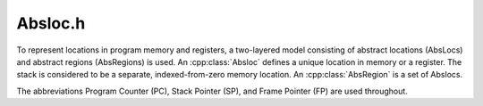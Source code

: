 .. _`sec:absloc.h`:

Absloc.h
########

.. cpp:namespace:: Dyninst

To represent locations in program memory and registers, a two-layered model
consisting of abstract locations (AbsLocs) and abstract regions (AbsRegions)
is used. An :cpp:class:`Absloc` defines a unique location in memory or a register. The stack
is considered to be a separate, indexed-from-zero memory location.
An :cpp:class:`AbsRegion` is a set of Abslocs.

The abbreviations Program Counter (PC), Stack Pointer (SP), and Frame Pointer (FP) are
used throughout. 

.. cpp:class:: Absloc

  **Represents an** :ref:`Abstract Location <sec:dataflow-abstractions>`
  
  .. Note:: This class satisfies the `Compare <https://en.cppreference.com/w/cpp/named_req/Compare>`_ concept.

  .. cpp:function:: Absloc(MachRegister reg)

    Creates a :cpp:enumerator:`Type::Register` type abstract location representing register ``reg``.

  .. cpp:function:: Absloc(Address addr)

    Creates a :cpp:enumerator:`Type::Heap` abstract location representing a heap variable at
    address ``addr``.

  .. cpp:function:: Absloc(int o, int r, ParseAPI::Function *f)

    Creates a :cpp:enumerator:`Type::Stack` abstract location representing a stack variable in
    the frame of function ``f``, within abstract region ``r``, at offset
    ``o`` within the frame.

  .. cpp:function:: Absloc(MachRegister r, MachRegister p, bool c)
  
    Creates a :cpp:enumerator:`Type::PredicatedRegister` abstract location, representing a machine
    register ``p`` used as a predicate against the register ``r`` with state ``c``.

  .. cpp:enum:: Type

     .. cpp:enumerator:: Register
        
        A machine register
        
     .. cpp:enumerator:: Stack
     
        A variable located on the stack
     
     .. cpp:enumerator:: Heap
     
        A variable located on the heap
     
     .. cpp:enumerator:: PredicatedRegister
     
        A machine register used as a predicate
     
     .. cpp:enumerator:: Unknown
     
        The default type of abstract location

  .. cpp:function:: static Absloc makePC(Dyninst::Architecture arch)
  .. cpp:function:: static Absloc makeSP(Dyninst::Architecture arch)
  .. cpp:function:: static Absloc makeFP(Dyninst::Architecture arch)

    Shortcut interfaces for creating abstract locations.

  .. cpp:function:: bool isPC() const
  .. cpp:function:: bool isSP() const
  .. cpp:function:: bool isFP() const

    Checks if this abstract location represents PC, SP, or FP, respectively.

  .. cpp:function:: std::string format() const

    Returns a string representation of this abstract location.

  .. cpp:function:: const Type& type() const

    Returns the type of this abstract location.

  .. cpp:function:: bool isValid() const

    Checks if this abstract location is valid or not.

  .. cpp:function:: const MachRegister &reg() const

    Returns the register.
    
    .. Attention:: This should only be used if this abstract location represents a register.

  .. cpp:function:: int off() const

    Returns the offset of the stack variable.
    
    .. Attention:: This should only be used if this abstract location represents a stack variable.

  .. cpp:function:: int region() const

    Returns the region of the stack variable.
    
    .. Attention:: This should only be used if this abstract location represents a stack variable.

  .. cpp:function:: ParseAPI::Function *func() const

    Returns the function of the stack variable.
    
    .. Attention:: This should only be used if this abstract location represents a stack variable.

  .. cpp:function:: Address addr() const

    Returns the address of the heap variable.
    
    .. Attention:: This should only be used if this abstract location represents a heap variable.

  .. cpp:function:: const MachRegister &predReg() const
  
      Returns the predicate register.
    
    .. Attention:: This should only be used if this abstract location represents a predicate register.

  .. cpp:function:: bool isTrueCondition() const
  
    Returns ``true`` if state of the predicate register is ``true``.
    
    .. Attention:: This should only be used if this abstract location represents a predicate register.
    
  .. cpp:function:: void flipPredicateCondition()
  
    Inverts the state of the predicate register.
  
    .. Attention:: This should only be used if this abstract location represents a predicate register.

  .. cpp:function:: friend std::ostream &operator<<(std::ostream &os, const Absloc &a)
  
    Writes a representation of the abstract location to the stream ``os``.
    
    Implicitly calls :cpp:func:`format`.

.. cpp:class:: AbsRegion

  Represents an :ref:`Abstract Region <sec:dataflow-abstractions>`
  
  .. Note:: This class satisfies the `Compare <https://en.cppreference.com/w/cpp/named_req/Compare>`_ concept.  

  .. cpp:function:: AbsRegion()

    Creates an abstract region containing a single :cpp:class:`Absloc` of :cpp:enumerator:`Absloc::Type::Unknown` type.

  .. cpp:function:: AbsRegion(Type t)

    Creates an abstract region representing all abstract locations with type ``t``.

  .. cpp:function:: AbsRegion(Absloc a)

    Creates an abstract region representing a single abstract location ``a``.

  .. cpp:function:: bool contains(const Type t) const
  .. cpp:function:: bool contains(const Absloc &abs) const
  .. cpp:function:: bool contains(const AbsRegion &rhs) const

    Checks if this abstract region contains abstract locations of
    type ``t``, contains abstract location ``abs``, or contains abstract
    region ``rhs``, respectively.

  .. cpp:function:: bool containsOfType(Type t) const

    Checks if this abstract region contains an abstract location of type ``t``.

  .. cpp:function:: const std::string format() const

    Returns the string representation of the abstract region.

  .. cpp:function:: Absloc absloc() const

    Returns the contained abstract location.

  .. cpp:function:: Type type() const

    Returns the type of this abstract region.
    
  .. cpp:function:: size_t size() const
  
    Returns the size of the region in bits.

  .. cpp:function:: AST::Ptr generator() const

    Returns the address calculation of the memory access.
    
    .. Note:: Only useful if this abstract region represents a memory location.

  .. cpp:function:: bool isImprecise() const

    Checks if this abstract region represents more than one abstract locations.

.. cpp:class:: Assignment

  Represents data dependencies between :ref:`Abstract Regions <sec:dataflow-abstractions>`.
  
  An output is an abstract region modified by an instruction. An input is an abstract region
  that is read by an instruction. An instruction may read or write several abstract regions,
  so an instruction can correspond to multiple assignments.
  
  .. cpp:function:: Assignment(const InstructionAPI::Instruction& i, const Address a, \
                             ParseAPI::Function *f, ParseAPI::Block *b, \
                             const std::vector<AbsRegion> &ins, const AbsRegion &o)

    Creates an Assignment for the instruction ``i``, at address ``a``, from the block ``b``,
    in function ``f`` with input regions ``ins`` and output regions ``o``.

  .. cpp:function:: Assignment(const InstructionAPI::Instruction& i, const Address a, \
                             ParseAPI::Function *f, ParseAPI::Block *b, \
                             const AbsRegion &o)

    Creates an Assignment for the instruction ``i``, at address ``a``, from the block ``b``,
    in function ``f`` with output regions ``o``.

  .. cpp:function:: static Assignment::Ptr makeAssignment(const InstructionAPI::Instruction& i, \
                             const Address a, ParseAPI::Function *f, ParseAPI::Block *b, \
                             const std::vector<AbsRegion> &ins, const AbsRegion &o)

  .. cpp:function:: static Assignment::Ptr makeAssignment(const InstructionAPI::Instruction& i, \
                             const Address a, ParseAPI::Function *f, ParseAPI::Block *b, \
                             const AbsRegion &o)

    Shortcut interfaces for creating Assignments.

  .. cpp:type:: boost::shared_ptr<Assignment> Ptr;

    A reference-counted pointer used to refer to an Assignment.

  .. cpp:function:: const std::vector<AbsRegion> &inputs() const
  .. cpp:function:: std::vector<AbsRegion> &inputs()

    Returns the input abstract regions.

  .. cpp:function:: const AbsRegion &out() const
  .. cpp:function:: AbsRegion &out()

    Returns the output abstract region.

  .. cpp:function:: InstructionAPI::Instruction::Ptr insn() const

    Returns the instruction that contains this assignment.

  .. cpp:function:: Address addr() const

    Returns the address of this assignment.

  .. cpp:function:: ParseAPI::Function *func() const

    Returns the function that contains this assignment.

  .. cpp:function:: ParseAPI::Block *block() const

    Returns the block that contains this assignment.

  .. cpp:function:: const std::string format() const

    Returns a string representation of this assignment.

  .. cpp:function:: friend std::ostream &operator<<(std::ostream &os, const Assignment::Ptr &a)
  
    Writes a representation of the Assignment to the stream ``os``.
    
    Implicitly calls :cpp:func:`format`.

